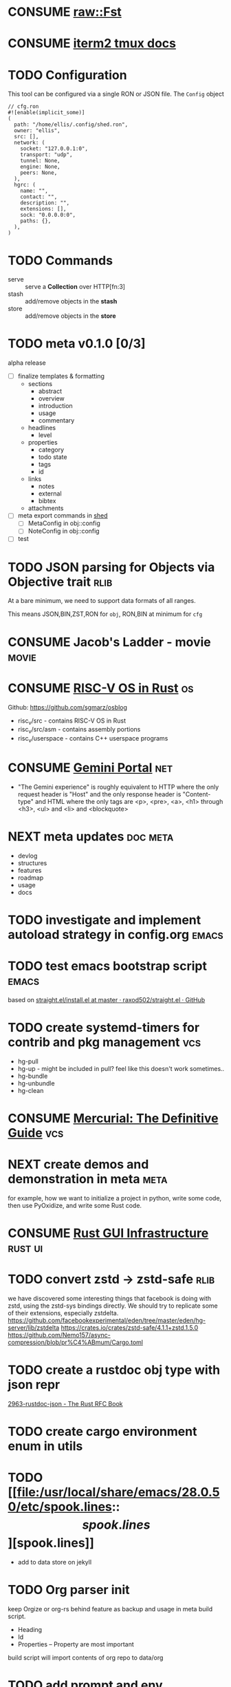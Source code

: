* CONSUME [[https://docs.rs/fst/0.4.6/fst/raw/struct.Fst.html][raw::Fst]]

  :LOGBOOK:
  - state "CONSUME"    from              [2021-05-23 Sun 06:17] \\
    gonna use this for fuzzy search :) looks awexome.
    raw::Fst = acyclic deterministic Finite State Transducer
  :END:




* CONSUME [[https://iterm2.com/documentation-tmux-integration.html][iterm2 tmux docs]]
  :LOGBOOK:
  - state "CONSUME"    from              [2021-07-18 Sun 17:43] \\
    tmux + iterm2
  :END:


* TODO Configuration
:PROPERTIES:
:ID:       0fa1c99b-6452-4b60-be05-6801803600cf
:END:
This tool can be configured via a single RON or JSON file. The
=Config= object
#+begin_src ron
// cfg.ron
#![enable(implicit_some)]
(
  path: "/home/ellis/.config/shed.ron",
  owner: "ellis",
  src: [],
  network: (
    socket: "127.0.0.1:0",
    transport: "udp",
    tunnel: None,
    engine: None,
    peers: None,
  ),
  hgrc: (
    name: "",
    contact: "",
    description: "",
    extensions: [],
    sock: "0.0.0.0:0",
    paths: {},
  ),
)
#+end_src
* TODO Commands
:PROPERTIES:
:ID:       a0f0f72d-475a-49a1-a21f-5d8a604099fd
:END:
- serve :: serve a *Collection* over HTTP[fn:3]
- stash :: add/remove objects in the *stash*
- store :: add/remove objects in the *store*
* TODO meta v0.1.0 [0/3]
:PROPERTIES:
:ID:       a0eba1fc-5239-4cbd-a3f4-cd24410fb206
:ARCHIVE_TIME: 2021-09-20 Mon 01:07
:ARCHIVE_FILE: ~/org/meta/meta.org
:ARCHIVE_OLPATH: meta/Roadmap
:ARCHIVE_CATEGORY: meta
:ARCHIVE_TODO: TODO
:END:
alpha release
- [ ] finalize templates & formatting
   - sections
      - abstract
      - overview
      - introduction
      - usage
      - commentary
   - headlines
      - level
   - properties
      - category
      - todo state
      - tags
      - id
   - links
      - notes
      - external
      - bibtex
   - attachments
- [ ] meta export commands in [[id:205131fc-ff48-4e0b-a3e8-ab52d5b6ca19][shed]]
   - [ ] MetaConfig in obj::config
   - [ ] NoteConfig in obj::config
- [ ] test
* TODO JSON parsing for Objects via Objective trait                    :rlib:
  :LOGBOOK:
  - state "TODO"       from              [2021-07-04 Sun 20:57] \\
    implement JSON for all data types passed to and from shed crates
  :END:
  At a bare minimum, we need to support data formats of all ranges.

  This means JSON,BIN,ZST,RON for =obj=, RON,BIN at minimum for =cfg=

* CONSUME Jacob's Ladder - movie                                      :movie:
  :LOGBOOK:
  - refiled on [2021-07-23 Fri 02:56]
  - state "CONSUME"    from              [2021-07-23 Fri 02:55]
  :END:

* CONSUME [[https://osblog.stephenmarz.com/index.html][RISC-V OS in Rust]]                                              :os:
:LOGBOOK:
- state "CONSUME"    from "TODO"       [2021-07-25 Sun 22:42]
- refiled on [2021-07-25 Sun 22:40]
- state "TODO"       from              [2020-11-28 Sat 11:45]
:END:
Github: https://github.com/sgmarz/osblog
+ risc_v/src - contains RISC-V OS in Rust
+ risc_v/src/asm - contains assembly portions
+ risc_v/userspace - contains C++ userspace programs

* CONSUME [[https://portal.mozz.us/gemini/gemini.circumlunar.space/docs/faq.gmi][Gemini Portal]]                                                 :net:
:properties:
:created: [2021-07-27 Tue 16:20]
:ID:       08e34f65-8506-4664-9101-1c2852782dd9
:end:
- "The Gemini experience" is roughly equivalent to HTTP where the only request header is "Host" and the only response header is "Content-type" and HTML where the only tags are <p>, <pre>, <a>, <h1> through <h3>, <ul> and <li> and <blockquote>

* NEXT meta updates                                                :doc:meta:
:LOGBOOK:
- state "NEXT"       from "TODO"       [2021-08-27 Fri 00:17]
- state "TODO"       from              [2021-08-13 Fri 18:55] \\
  address some of the issues Zack had
  make introduction to all code - more like general overview of topics, where to find things, basic setup
  create plan for meta project and how projects will be documented, how they will be updated, exported, etc
  create Roadmap
:END:
- devlog
- structures
- features
- roadmap
- usage
- docs
* TODO investigate and implement autoload strategy in config.org      :emacs:
:properties:
:created: [2021-08-14 Sat 17:14]
:ID:       d3bc8b97-f932-46ad-8dcb-6e36acaa10ea
:end:

* TODO test emacs bootstrap script                                    :emacs:
:LOGBOOK:
- state "TODO"       from              [2021-08-14 Sat 17:43]
:END:
based on [[https://github.com/raxod502/straight.el/blob/master/install.el][straight.el/install.el at master · raxod502/straight.el · GitHub]]

* TODO create systemd-timers for contrib and pkg management             :vcs:
:properties:
:created: <2021-08-16 Mon 01:04>
:ID:       9cdd5e4c-468a-4221-a585-3f935e5f5330
:end:
- hg-pull
- hg-up - might be included in pull? feel like this doesn't work sometimes..
- hg-bundle
- hg-unbundle
- hg-clean

* CONSUME [[http://hgbook.red-bean.com/][Mercurial: The Definitive Guide]]                               :vcs:
:properties:
:created: <2021-08-17 Tue 03:47>
:ID:       1bd6fe48-b901-4afb-85b7-eecc55cbab75
:end:
:LOGBOOK:
- refiled on [2021-08-17 Tue 04:32]
- state "CONSUME"    from              [2021-08-17 Tue 03:47]
:END:

* NEXT create demos and demonstration in meta                          :meta:
:properties:
:created: <2021-08-17 Tue 17:00>
:ID:       b4a58a27-19a6-4446-aada-e5caa527deac
:end:
:LOGBOOK:
- state "NEXT"       from "TODO"       [2021-08-27 Fri 00:17]
:END:
for example, how we want to initialize a project in python, write some
code, then use PyOxidize, and write some Rust code.

* CONSUME [[http://www.cmyr.net/blog/rust-gui-infra.html][Rust GUI Infrastructure]]                                   :rust:ui:
:properties:
:created: <2021-08-19 Thu 17:54>
:ID:       095f9525-0a8d-49e0-9d22-d846aa25d9ac
:end:

* TODO convert zstd -> zstd-safe                                       :rlib:
:properties:
:created: <2021-08-26 Thu 22:38>
:ID:       f2cc039d-347d-4fcc-94f4-c721e35fd9f5
:end:
we have discovered some interesting things that facebook is doing with
zstd, using the zstd-sys bindings directly. We should try to replicate
some of their extensions, especially zstdelta.
https://github.com/facebookexperimental/eden/tree/master/eden/hg-server/lib/zstdelta
https://crates.io/crates/zstd-safe/4.1.1+zstd.1.5.0
https://github.com/Nemo157/async-compression/blob/pr%C4%ABmum/Cargo.toml

* TODO create a rustdoc obj type with json repr
:properties:
:created: <2021-08-27 Fri 06:05>
:ID:       95ef73e3-ba66-47af-8c9f-2a3c3ffeeab8
:end:
[[https://rust-lang.github.io/rfcs/2963-rustdoc-json.html][2963-rustdoc-json - The Rust RFC Book]]
* TODO create cargo environment enum in utils
:properties:
:created: <2021-08-27 Fri 06:08>
:ID:       04a642fa-d35c-4db9-8d64-b5ed0106284d
:end:
* TODO [[file:/usr/local/share/emacs/28.0.50/etc/spook.lines::\[spook.lines\]][spook.lines]]
:LOGBOOK:
- state "TODO"       from              [2021-08-27 Fri 06:10]
- refiled on [2021-08-27 Fri 06:10]
:END:
- add to data store on jekyll

* TODO Org parser init
:properties:
:created: <2021-08-27 Fri 21:13>
:ID:       53526e74-543e-401f-82de-bf9966177f53
:end:
keep Orgize or org-rs behind feature as backup and usage in meta build script.
- Heading
- Id
- Properties -- Property
  are most important

build script will import contents of org repo to data/org

* TODO add prompt and env_var features to babel scripts
:properties:
:created: <2021-08-28 Sat 02:53>
:ID:       32bbae7e-f2ca-4acd-a923-5b3494490afb
:end:
take a look at aws and facebook libs to get a better idea of standard
way to share variables between basic shell scripts. later we need to
add a bootstrap.py script too

* RESEARCH oauth, jwt and API keys in Rust                             :rlib:
:properties:
:created: <2021-08-28 Sat 04:51>
:ID:       9cb3e76c-876a-40e5-8383-cc906523982f
:end:
:LOGBOOK:
- state "RESEARCH"   from "TODO"       [2021-08-28 Sat 04:52]
:END:
this belongs in net::{Client, Server}

* TODO create util::cli::{Cmd, SubCommand, App, Arg} types
:properties:
:created: <2021-08-28 Sat 05:28>
:ID:       a86e7481-9265-472d-af58-93bc4cb862b2
:end:
need these wrappers

* TODO implement render time in footer component                       :meta:
:PROPERTIES:
:CREATED: <2021-09-03 Fri 07:18>
:CUSTOM_ID: 113e59c3-03a7-45b4-852b-142915afd27f
:ID:       b4767d6c-e023-41eb-bda8-cdf180f38bd9
:END:


* RESEARCH  [[https://greatscottgadgets.com/sdr/11/][SDR with HackRF]]
:PROPERTIES:
:ARCHIVE_TIME: 2021-07-23 Fri 02:56
:ARCHIVE_FILE: ~/stash/org/notes.old/inbox.org
:ARCHIVE_CATEGORY: inbox
:ARCHIVE_TODO: RESEARCH
:END:
:LOGBOOK:
- refiled on [2021-09-11 Sat 03:52]
- state "RESEARCH"   from              [2020-11-18 Wed 02:29]
:END:
- install [[https://github.com/miek/inspectrum][inspectrum]]

* HACK sub crate of ctx - rex - nostd?
  :LOGBOOK:
  - refiled on [2021-09-11 Sat 03:56]
  - state "HACK"       from "TODO"       [2021-09-11 Sat 03:55]
  - state "TODO"       from "KILL"       [2021-09-01 Wed 00:45]
  - state "KILL"       from "TODO"       [2021-07-22 Thu 20:37] \\
    may consider new crate 'metal' for this
  - state "TODO"       from              [2021-07-11 Sun 17:14] \\
    rex - the Really Evil eXecutor
  :END:
- can still use this with another `metal` crate next to `ctx` - it
  would be a wrapper for the executor with cross-functionality for
  parent/child processes
* TODO create init macro for ctx::cmd
  :LOGBOOK:
  - refiled on [2021-09-11 Sat 03:58]
  - state "TODO"       from              [2021-07-12 Mon 12:26] \\
    rust ctx main
  :END:
  [[elisp:(find-file "~/shed/src/bin/cmd")][bin/cmd]]
* TODO [[https://www.opensourceshakespeare.org/][opensourceshakespeare]] rust api
  :LOGBOOK:
  - refiled on [2021-09-11 Sat 03:58]
  - state "TODO"       from              [2021-07-12 Mon 11:33] \\
    make a rust api for this cool service
  :END:
* TODO implement simple DNS
  :LOGBOOK:
  - refiled on [2021-09-11 Sat 03:59]
  - state "TODO"       from              [2021-07-13 Tue 22:48] \\
    [[https://github.com/hatoo/oha/blob/master/src/client.rs#L39][oha DNS]]
  :END:

* TODO anticorp init
:PROPERTIES:
:CREATED: <2021-09-11 Sat 16:52>
:END:
* TODO meta-marketing content
wacky J.R. 'Bob' Dobbs inspired content material
and that wacky UK car lady
- webGL render to canvas?
- audio? probably not
- text snippets

* TODO anticorp.rs propaganda
* TODO concept document

* TODO ~envy~
:PROPERTIES:
:CREATED: <2021-09-11 Sat 23:18>
:END:
idk it just sounded cool lol

* TODO create NAN api client                                          :tenex:
:PROPERTIES:
:CREATED: <2021-09-11 Sat 23:19>
:END:
:LOGBOOK:
- noted [2021-09-12 Sun 03:39] \\
  https://hwurls.com/api/search - send post request with following form params:
  q=linux&exclude-sites=
  - same applies for all URLs, so just multiplex it
:END:
HTTP Client for News Aggregator Network
TuxURLs – Linux news aggregator.
MathURLs – mathematics news aggregator.
FinURLs – financial news aggregator.
SciURLs – science news aggregator.
DevURLs – developer news aggregator.
TechURLs – technology news aggregator.

* TODO meta v0.1.0 [0/3]
:PROPERTIES:
:ID:       a0eba1fc-5239-4cbd-a3f4-cd24410fb206
:END:
:LOGBOOK:
- refiled on [2021-09-20 Mon 01:08]
:END:
alpha release
- [ ] finalize templates & formatting
   - sections
      - abstract
      - overview
      - introduction
      - usage
      - commentary
   - headlines
      - level
   - properties
      - category
      - todo state
      - tags
      - id
   - links
      - notes
      - external
      - bibtex
   - attachments
- [ ] meta export commands in [[id:205131fc-ff48-4e0b-a3e8-ab52d5b6ca19][shed]]
   - [ ] MetaConfig in obj::config
   - [ ] NoteConfig in obj::config
- [ ] test

